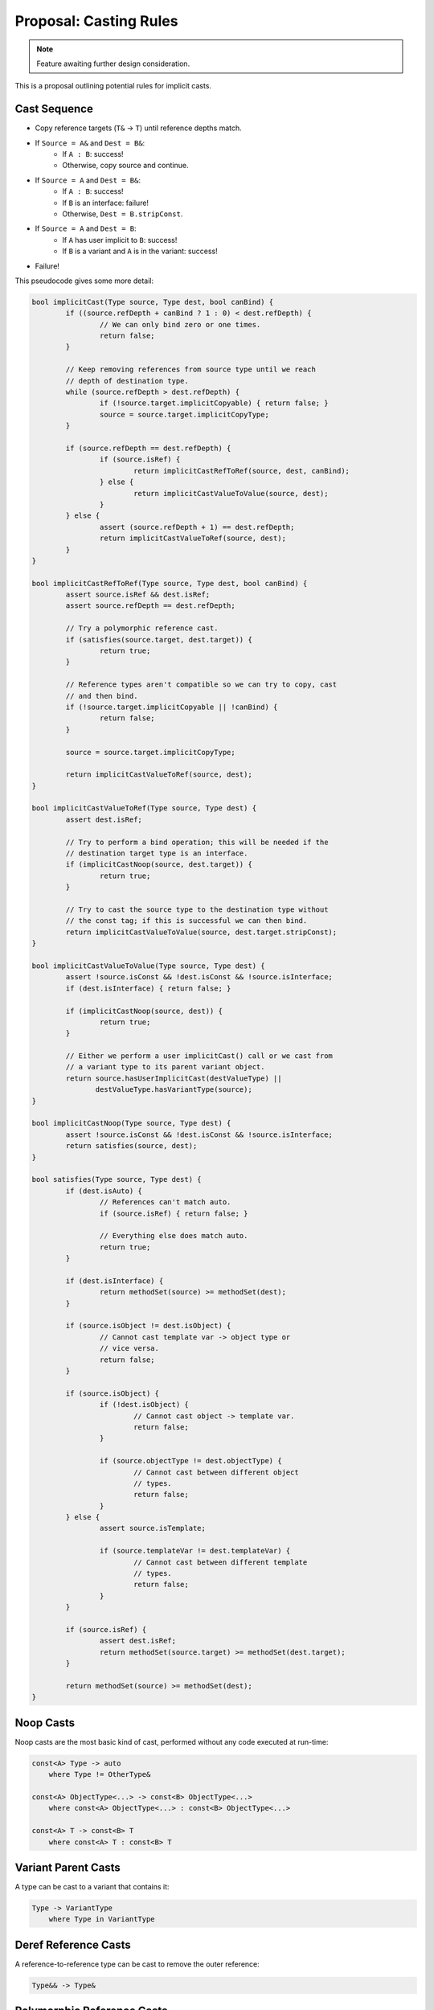 Proposal: Casting Rules
=======================

.. Note::
	Feature awaiting further design consideration.

This is a proposal outlining potential rules for implicit casts.

Cast Sequence
-------------

* Copy reference targets (``T&`` -> ``T``) until reference depths match.
* If ``Source = A&`` and ``Dest = B&``:
	* If ``A : B``: success!
	* Otherwise, copy source and continue.
* If ``Source = A`` and ``Dest = B&``:
	* If ``A : B``: success!
	* If ``B`` is an interface: failure!
	* Otherwise, ``Dest = B.stripConst``.
* If ``Source = A`` and ``Dest = B``:
	* If ``A`` has user implicit to ``B``: success!
	* If ``B`` is a variant and ``A`` is in the variant: success!
* Failure!

This pseudocode gives some more detail:

.. code-block:: c++
	
	bool implicitCast(Type source, Type dest, bool canBind) {
		if ((source.refDepth + canBind ? 1 : 0) < dest.refDepth) {
			// We can only bind zero or one times.
			return false;
		}
		
		// Keep removing references from source type until we reach
		// depth of destination type.
		while (source.refDepth > dest.refDepth) {
			if (!source.target.implicitCopyable) { return false; }
			source = source.target.implicitCopyType;
		}
		
		if (source.refDepth == dest.refDepth) {
			if (source.isRef) {
				return implicitCastRefToRef(source, dest, canBind);
			} else {
				return implicitCastValueToValue(source, dest);
			}
		} else {
			assert (source.refDepth + 1) == dest.refDepth;
			return implicitCastValueToRef(source, dest);
		}
	}
	
	bool implicitCastRefToRef(Type source, Type dest, bool canBind) {
		assert source.isRef && dest.isRef;
		assert source.refDepth == dest.refDepth;
		
		// Try a polymorphic reference cast.
		if (satisfies(source.target, dest.target)) {
			return true;
		}
		
		// Reference types aren't compatible so we can try to copy, cast
		// and then bind.
		if (!source.target.implicitCopyable || !canBind) {
			return false;
		}
		
		source = source.target.implicitCopyType;
		
		return implicitCastValueToRef(source, dest);
	}
	
	bool implicitCastValueToRef(Type source, Type dest) {
		assert dest.isRef;
		
		// Try to perform a bind operation; this will be needed if the
		// destination target type is an interface.
		if (implicitCastNoop(source, dest.target)) {
			return true;
		}
		
		// Try to cast the source type to the destination type without
		// the const tag; if this is successful we can then bind.
		return implicitCastValueToValue(source, dest.target.stripConst);
	}
	
	bool implicitCastValueToValue(Type source, Type dest) {
		assert !source.isConst && !dest.isConst && !source.isInterface;
		if (dest.isInterface) { return false; }
		
		if (implicitCastNoop(source, dest)) {
			return true;
		}
		
		// Either we perform a user implicitCast() call or we cast from
		// a variant type to its parent variant object.
		return source.hasUserImplicitCast(destValueType) ||
		       destValueType.hasVariantType(source);
	}
	
	bool implicitCastNoop(Type source, Type dest) {
		assert !source.isConst && !dest.isConst && !source.isInterface;
		return satisfies(source, dest);
	}
	
	bool satisfies(Type source, Type dest) {
		if (dest.isAuto) {
			// References can't match auto.
			if (source.isRef) { return false; }
			
			// Everything else does match auto.
			return true;
		}
		
		if (dest.isInterface) {
			return methodSet(source) >= methodSet(dest);
		}
		
		if (source.isObject != dest.isObject) {
			// Cannot cast template var -> object type or
			// vice versa.
			return false;
		}
		
		if (source.isObject) {
			if (!dest.isObject) {
				// Cannot cast object -> template var.
				return false;
			}
			
			if (source.objectType != dest.objectType) {
				// Cannot cast between different object
				// types.
				return false;
			}
		} else {
			assert source.isTemplate;
			
			if (source.templateVar != dest.templateVar) {
				// Cannot cast between different template
				// types.
				return false;
			}
		}
		
		if (source.isRef) {
			assert dest.isRef;
			return methodSet(source.target) >= methodSet(dest.target);
		}
		
		return methodSet(source) >= methodSet(dest);
	}

Noop Casts
----------

Noop casts are the most basic kind of cast, performed without any code executed at run-time:

.. code-block:: c++

	const<A> Type -> auto
	    where Type != OtherType&

	const<A> ObjectType<...> -> const<B> ObjectType<...>
	    where const<A> ObjectType<...> : const<B> ObjectType<...>

	const<A> T -> const<B> T
	    where const<A> T : const<B> T

Variant Parent Casts
--------------------

A type can be cast to a variant that contains it:

.. code-block:: c++

	Type -> VariantType
	    where Type in VariantType

Deref Reference Casts
---------------------

A reference-to-reference type can be cast to remove the outer reference:

.. code-block:: c++

	Type&& -> Type&

Polymorphic Reference Casts
---------------------------

.. code-block:: c++

	Type& -> Interface&

Polymorphic Static Reference Casts
----------------------------------

.. code-block:: c++

	staticref<Type> -> staticref<Interface>

Implicit Copy Ref
-----------------

.. code-block:: c++

	T& -> T

Implicit Copy Const
-------------------

.. code-block:: c++

	const T -> T

Bind
----

.. code-block:: c++

	T -> T&
